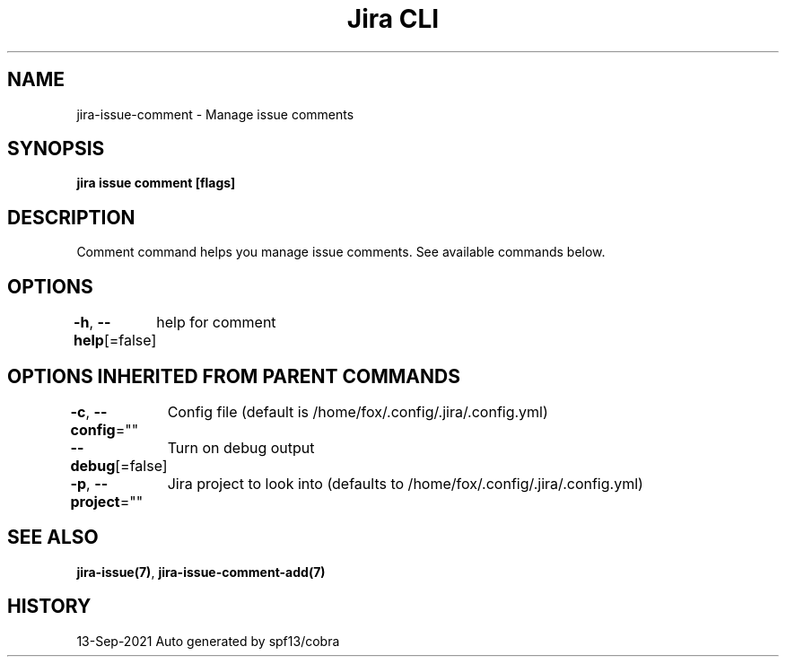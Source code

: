 .nh
.TH "Jira CLI" "7" "Sep 2021" "Auto generated by spf13/cobra" ""

.SH NAME
.PP
jira-issue-comment - Manage issue comments


.SH SYNOPSIS
.PP
\fBjira issue comment [flags]\fP


.SH DESCRIPTION
.PP
Comment command helps you manage issue comments. See available commands below.


.SH OPTIONS
.PP
\fB-h\fP, \fB--help\fP[=false]
	help for comment


.SH OPTIONS INHERITED FROM PARENT COMMANDS
.PP
\fB-c\fP, \fB--config\fP=""
	Config file (default is /home/fox/.config/.jira/.config.yml)

.PP
\fB--debug\fP[=false]
	Turn on debug output

.PP
\fB-p\fP, \fB--project\fP=""
	Jira project to look into (defaults to /home/fox/.config/.jira/.config.yml)


.SH SEE ALSO
.PP
\fBjira-issue(7)\fP, \fBjira-issue-comment-add(7)\fP


.SH HISTORY
.PP
13-Sep-2021 Auto generated by spf13/cobra
